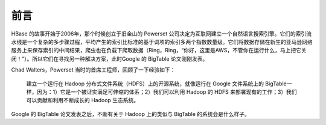 前言
========

HBase 的故事开始于2006年，那个时候创立于旧金山的 Powerset 公司决定为互联网建立一个自然语言搜索引擎。它们的索引流水线是一个复杂的多步骤过程，平均产生的索引比标准的基于词项的索引多两个指数数量级。它们将数据存储在新生的亚马逊网络服务上来保存索引的中间结果，爬虫也在负载下爬取数据（Ring，Ring，“你好，这里是AWS，不管你在运行什么，马上把它关闭！”）。所以它们在寻找另一种解决方案，此时Google 的 BigTable 论文刚刚发表。

Chad Walters，Powerset 当时的首席工程师，回顾了一下经验如下：

    建立一个运行在 Hadoop 分布式文件系统（HDFS）上的开源系统，就像运行在 Google 文件系统上的 BigTable一样，因为：1）它是一个被证实满足可伸缩的体系；2）我们可以利用 Hadoop 的 HDFS 来部署现有的工作；3）我们可以贡献和利用不断成长的 Hadoop 生态系统。

Google 的 BigTable 论文发表之后，不断有关于 Hadoop 上的类似与 BigTable 的系统会是什么样子。
